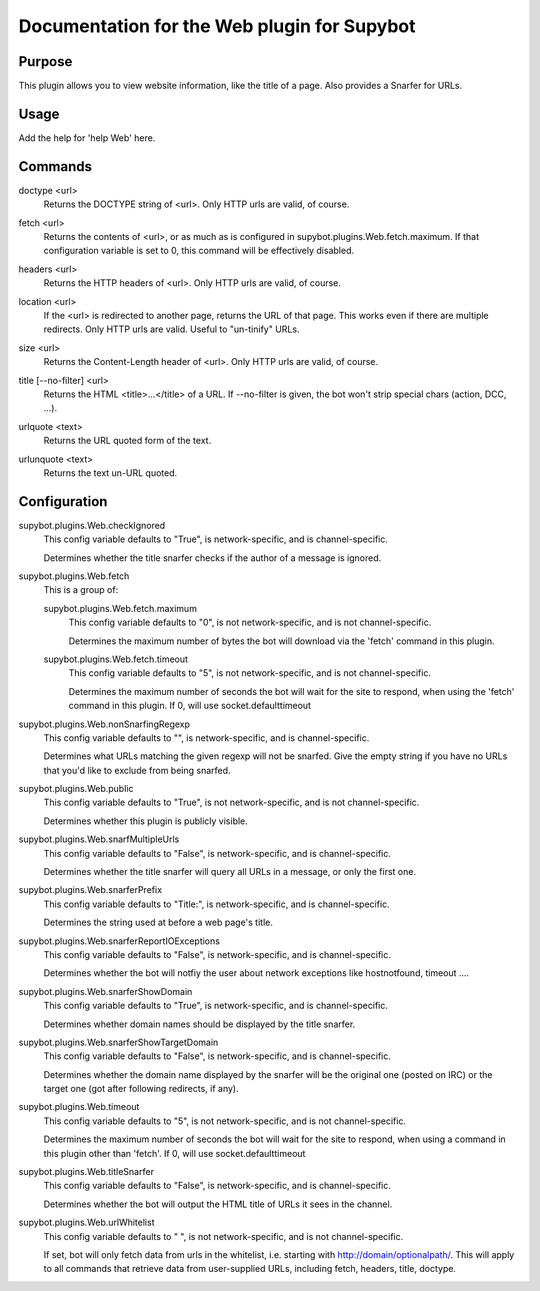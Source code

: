 .. _plugin-Web:

Documentation for the Web plugin for Supybot
============================================

Purpose
-------
This plugin allows you to view website information, like the title of a page. Also provides a Snarfer for URLs.

Usage
-----
Add the help for 'help Web' here.

.. _commands-Web:

Commands
--------
.. _command-web-doctype:

doctype <url>
  Returns the DOCTYPE string of <url>. Only HTTP urls are valid, of course.

.. _command-web-fetch:

fetch <url>
  Returns the contents of <url>, or as much as is configured in supybot.plugins.Web.fetch.maximum. If that configuration variable is set to 0, this command will be effectively disabled.

.. _command-web-headers:

headers <url>
  Returns the HTTP headers of <url>. Only HTTP urls are valid, of course.

.. _command-web-location:

location <url>
  If the <url> is redirected to another page, returns the URL of that page. This works even if there are multiple redirects. Only HTTP urls are valid. Useful to "un-tinify" URLs.

.. _command-web-size:

size <url>
  Returns the Content-Length header of <url>. Only HTTP urls are valid, of course.

.. _command-web-title:

title [--no-filter] <url>
  Returns the HTML <title>...</title> of a URL. If --no-filter is given, the bot won't strip special chars (action, DCC, ...).

.. _command-web-urlquote:

urlquote <text>
  Returns the URL quoted form of the text.

.. _command-web-urlunquote:

urlunquote <text>
  Returns the text un-URL quoted.

.. _conf-Web:

Configuration
-------------

.. _conf-supybot.plugins.Web.checkIgnored:


supybot.plugins.Web.checkIgnored
  This config variable defaults to "True", is network-specific, and is  channel-specific.

  Determines whether the title snarfer checks if the author of a message is ignored.

.. _conf-supybot.plugins.Web.fetch:


supybot.plugins.Web.fetch
  This is a group of:

  .. _conf-supybot.plugins.Web.fetch.maximum:


  supybot.plugins.Web.fetch.maximum
    This config variable defaults to "0", is not network-specific, and is  not channel-specific.

    Determines the maximum number of bytes the bot will download via the 'fetch' command in this plugin.

  .. _conf-supybot.plugins.Web.fetch.timeout:


  supybot.plugins.Web.fetch.timeout
    This config variable defaults to "5", is not network-specific, and is  not channel-specific.

    Determines the maximum number of seconds the bot will wait for the site to respond, when using the 'fetch' command in this plugin. If 0, will use socket.defaulttimeout

.. _conf-supybot.plugins.Web.nonSnarfingRegexp:


supybot.plugins.Web.nonSnarfingRegexp
  This config variable defaults to "", is network-specific, and is  channel-specific.

  Determines what URLs matching the given regexp will not be snarfed. Give the empty string if you have no URLs that you'd like to exclude from being snarfed.

.. _conf-supybot.plugins.Web.public:


supybot.plugins.Web.public
  This config variable defaults to "True", is not network-specific, and is  not channel-specific.

  Determines whether this plugin is publicly visible.

.. _conf-supybot.plugins.Web.snarfMultipleUrls:


supybot.plugins.Web.snarfMultipleUrls
  This config variable defaults to "False", is network-specific, and is  channel-specific.

  Determines whether the title snarfer will query all URLs in a message, or only the first one.

.. _conf-supybot.plugins.Web.snarferPrefix:


supybot.plugins.Web.snarferPrefix
  This config variable defaults to "Title:", is network-specific, and is  channel-specific.

  Determines the string used at before a web page's title.

.. _conf-supybot.plugins.Web.snarferReportIOExceptions:


supybot.plugins.Web.snarferReportIOExceptions
  This config variable defaults to "False", is network-specific, and is  channel-specific.

  Determines whether the bot will notfiy the user about network exceptions like hostnotfound, timeout ....

.. _conf-supybot.plugins.Web.snarferShowDomain:


supybot.plugins.Web.snarferShowDomain
  This config variable defaults to "True", is network-specific, and is  channel-specific.

  Determines whether domain names should be displayed by the title snarfer.

.. _conf-supybot.plugins.Web.snarferShowTargetDomain:


supybot.plugins.Web.snarferShowTargetDomain
  This config variable defaults to "False", is network-specific, and is  channel-specific.

  Determines whether the domain name displayed by the snarfer will be the original one (posted on IRC) or the target one (got after following redirects, if any).

.. _conf-supybot.plugins.Web.timeout:


supybot.plugins.Web.timeout
  This config variable defaults to "5", is not network-specific, and is  not channel-specific.

  Determines the maximum number of seconds the bot will wait for the site to respond, when using a command in this plugin other than 'fetch'. If 0, will use socket.defaulttimeout

.. _conf-supybot.plugins.Web.titleSnarfer:


supybot.plugins.Web.titleSnarfer
  This config variable defaults to "False", is network-specific, and is  channel-specific.

  Determines whether the bot will output the HTML title of URLs it sees in the channel.

.. _conf-supybot.plugins.Web.urlWhitelist:


supybot.plugins.Web.urlWhitelist
  This config variable defaults to " ", is not network-specific, and is  not channel-specific.

  If set, bot will only fetch data from urls in the whitelist, i.e. starting with http://domain/optionalpath/. This will apply to all commands that retrieve data from user-supplied URLs, including fetch, headers, title, doctype.

